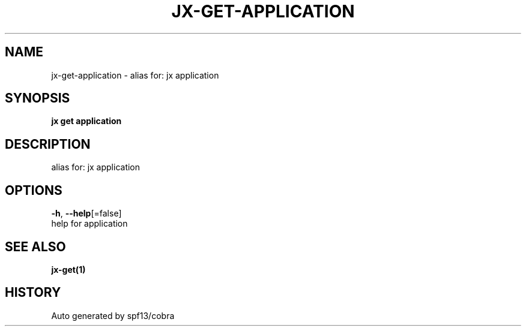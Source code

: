 .TH "JX\-GET\-APPLICATION" "1" "" "Auto generated by spf13/cobra" "" 
.nh
.ad l


.SH NAME
.PP
jx\-get\-application \- alias for: jx application


.SH SYNOPSIS
.PP
\fBjx get application\fP


.SH DESCRIPTION
.PP
alias for: jx application


.SH OPTIONS
.PP
\fB\-h\fP, \fB\-\-help\fP[=false]
    help for application


.SH SEE ALSO
.PP
\fBjx\-get(1)\fP


.SH HISTORY
.PP
Auto generated by spf13/cobra
